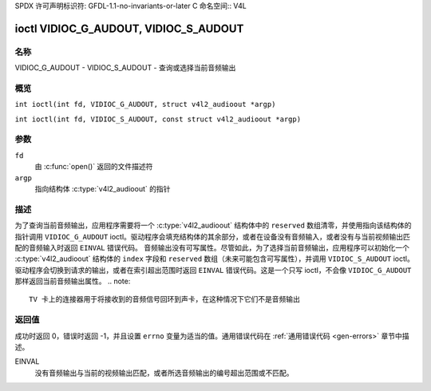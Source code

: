 SPDX 许可声明标识符: GFDL-1.1-no-invariants-or-later
C 命名空间:: V4L

.. _VIDIOC_G_AUDOUT:

**************************************
ioctl VIDIOC_G_AUDOUT, VIDIOC_S_AUDOUT
**************************************

名称
====

VIDIOC_G_AUDOUT - VIDIOC_S_AUDOUT - 查询或选择当前音频输出

概览
====

.. c:macro:: VIDIOC_G_AUDOUT

``int ioctl(int fd, VIDIOC_G_AUDOUT, struct v4l2_audioout *argp)``

.. c:macro:: VIDIOC_S_AUDOUT

``int ioctl(int fd, VIDIOC_S_AUDOUT, const struct v4l2_audioout *argp)``

参数
====

``fd``
    由 :c:func:`open()` 返回的文件描述符
``argp``
    指向结构体 :c:type:`v4l2_audioout` 的指针
描述
====

为了查询当前音频输出，应用程序需要将一个 :c:type:`v4l2_audioout` 结构体中的 ``reserved`` 数组清零，并使用指向该结构体的指针调用 ``VIDIOC_G_AUDOUT`` ioctl。驱动程序会填充结构体的其余部分，或者在设备没有音频输入，或者没有与当前视频输出匹配的音频输入时返回 ``EINVAL`` 错误代码。
音频输出没有可写属性。尽管如此，为了选择当前音频输出，应用程序可以初始化一个 :c:type:`v4l2_audioout` 结构体的 ``index`` 字段和 ``reserved`` 数组（未来可能包含可写属性），并调用 ``VIDIOC_S_AUDOUT`` ioctl。驱动程序会切换到请求的输出，或者在索引超出范围时返回 ``EINVAL`` 错误代码。这是一个只写 ioctl，不会像 ``VIDIOC_G_AUDOUT`` 那样返回当前音频输出属性。
.. note::

   TV 卡上的连接器用于将接收到的音频信号回环到声卡，在这种情况下它们不是音频输出
.. c:type:: v4l2_audioout

.. tabularcolumns:: |p{4.4cm}|p{4.4cm}|p{8.5cm}|

.. flat-table:: struct v4l2_audioout
    :header-rows:  0
    :stub-columns: 0
    :widths:       1 1 2

    * - __u32
      - ``index``
      - 标识音频输出，由驱动程序或应用程序设置
    * - __u8
      - ``name``\ [32]
      - 音频输出的名称，一个以 NUL 终止的 ASCII 字符串，例如："Line Out"。此信息旨在供用户查看，最好是设备上的连接器标签
    * - __u32
      - ``capability``
      - 音频功能标志，目前尚未定义。驱动程序必须将此字段设为零
    * - __u32
      - ``mode``
      - 音频模式，目前尚未定义。驱动程序和应用程序（在 ``VIDIOC_S_AUDOUT`` 上）必须将此字段设为零
    * - __u32
      - ``reserved``\ [2]
      - 保留以备将来扩展。驱动程序和应用程序必须将数组设为零
返回值
============

成功时返回 0，错误时返回 -1，并且设置 ``errno`` 变量为适当的值。通用错误代码在
:ref:`通用错误代码 <gen-errors>` 章节中描述。

EINVAL
    没有音频输出与当前的视频输出匹配，或者所选音频输出的编号超出范围或不匹配。
